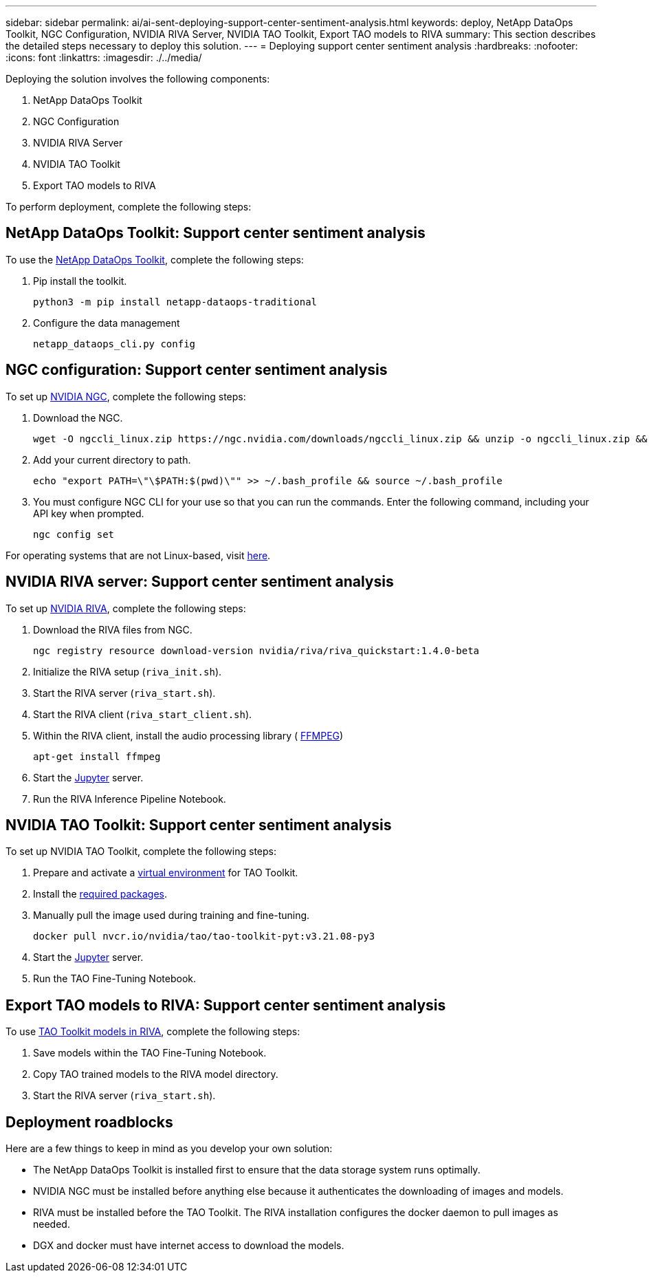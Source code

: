 ---
sidebar: sidebar
permalink: ai/ai-sent-deploying-support-center-sentiment-analysis.html
keywords: deploy, NetApp DataOps Toolkit, NGC Configuration, NVIDIA RIVA Server, NVIDIA TAO Toolkit, Export TAO models to RIVA
summary: This section describes the detailed steps necessary to deploy this solution.
---
= Deploying support center sentiment analysis
:hardbreaks:
:nofooter:
:icons: font
:linkattrs:
:imagesdir: ./../media/

//
// This file was created with NDAC Version 2.0 (August 17, 2020)
//
// 2021-10-25 11:10:26.096171
//

[.lead]
Deploying the solution involves the following components:

. NetApp DataOps Toolkit
. NGC Configuration
. NVIDIA RIVA Server
. NVIDIA TAO Toolkit
. Export TAO models to RIVA

To perform deployment, complete the following steps:

== NetApp DataOps Toolkit: Support center sentiment analysis

To use the https://github.com/NetApp/netapp-dataops-toolkit[NetApp DataOps Toolkit^], complete the following steps:

. Pip install the toolkit.
+
....
python3 -m pip install netapp-dataops-traditional
....

. Configure the data management
+
....
netapp_dataops_cli.py config
....

== NGC configuration: Support center sentiment analysis

To set up https://ngc.nvidia.com/setup/installers/cli[NVIDIA NGC^], complete the following steps:

. Download the NGC.
+
....
wget -O ngccli_linux.zip https://ngc.nvidia.com/downloads/ngccli_linux.zip && unzip -o ngccli_linux.zip && chmod u+x ngc
....

. Add your current directory to path.
+
....
echo "export PATH=\"\$PATH:$(pwd)\"" >> ~/.bash_profile && source ~/.bash_profile
....

. You must configure NGC CLI for your use so that you can run the commands. Enter the following command, including your API key when prompted.
+
....
ngc config set
....

For operating systems that are not Linux-based, visit https://ngc.nvidia.com/setup/installers/cli[here^].

== NVIDIA RIVA server: Support center sentiment analysis

To set up https://docs.nvidia.com/deeplearning/riva/user-guide/docs/quick-start-guide.html[NVIDIA RIVA^], complete the following steps:

. Download the RIVA files from NGC.
+
....
ngc registry resource download-version nvidia/riva/riva_quickstart:1.4.0-beta
....

. Initialize the RIVA setup (`riva_init.sh`).
. Start the RIVA server (`riva_start.sh`).
. Start the RIVA client (`riva_start_client.sh`).
. Within the RIVA client, install the audio processing library ( https://ffmpeg.org/download.html[FFMPEG^])
+
....
apt-get install ffmpeg
....

. Start the https://jupyter-server.readthedocs.io/en/latest/[Jupyter^] server.
. Run the RIVA Inference Pipeline Notebook.

== NVIDIA TAO Toolkit: Support center sentiment analysis

To set up NVIDIA TAO Toolkit, complete the following steps:

. Prepare and activate a https://docs.python.org/3/library/venv.html[virtual environment^] for TAO Toolkit.
. Install the https://docs.nvidia.com/tao/tao-toolkit/text/tao_toolkit_quick_start_guide.html[required packages^].
. Manually pull the image used during training and fine-tuning.
+
....
docker pull nvcr.io/nvidia/tao/tao-toolkit-pyt:v3.21.08-py3
....

. Start the https://jupyter-server.readthedocs.io/en/latest/[Jupyter^] server.
. Run the TAO Fine-Tuning Notebook.

== Export TAO models to RIVA: Support center sentiment analysis

To use https://docs.nvidia.com/tao/tao-toolkit/text/riva_tao_integration.html[TAO Toolkit models in RIVA^], complete the following steps:

. Save models within the TAO Fine-Tuning Notebook.
. Copy TAO trained models to the RIVA model directory.
. Start the RIVA server (`riva_start.sh`).

== Deployment roadblocks

Here are a few things to keep in mind as you develop your own solution:

* The NetApp DataOps Toolkit is installed first to ensure that the data storage system runs optimally.
* NVIDIA NGC must be installed before anything else because it authenticates the downloading of images and models.
* RIVA must be installed before the TAO Toolkit. The RIVA installation configures the docker daemon to pull images as needed.
* DGX and docker must have internet access to download the models.
